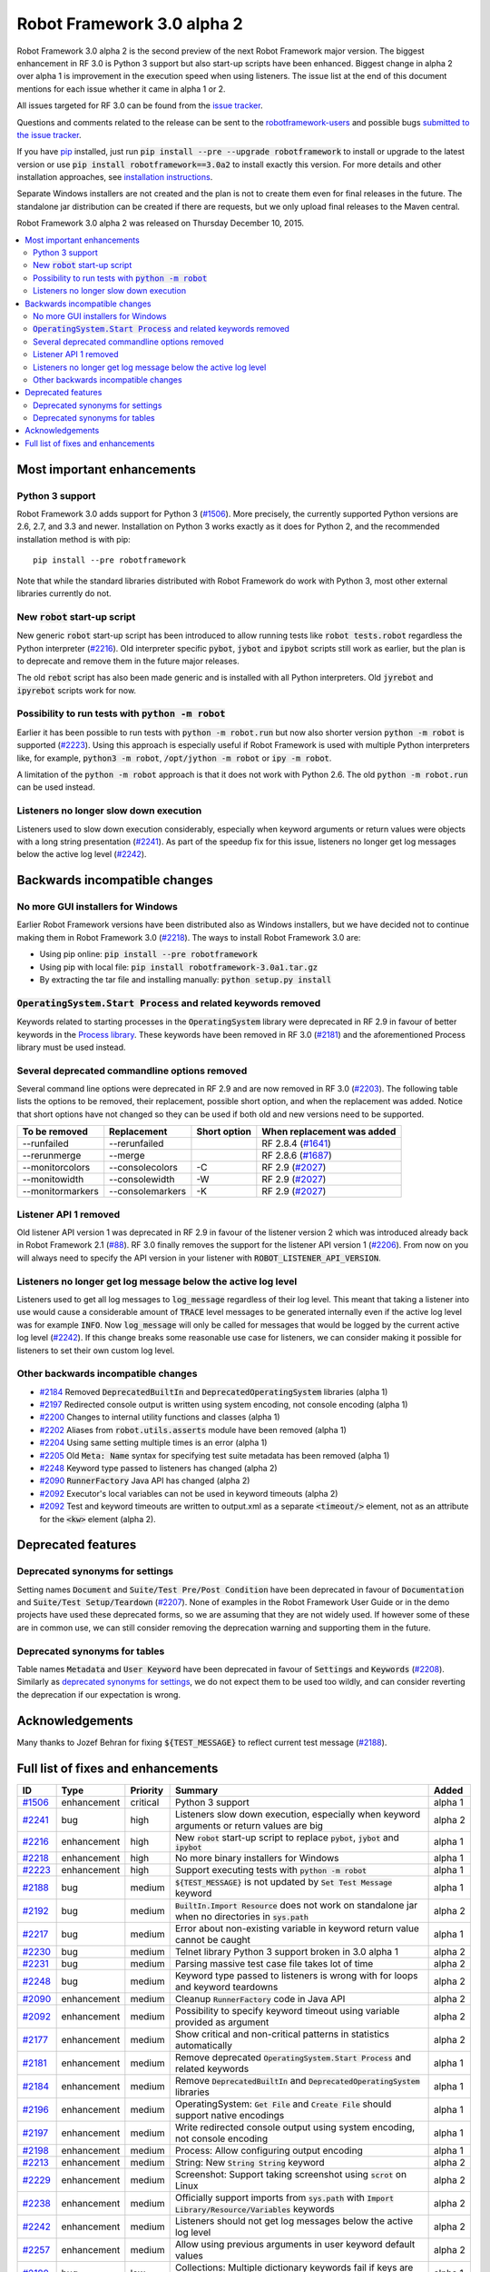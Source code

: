 ===========================
Robot Framework 3.0 alpha 2
===========================

.. default-role:: code

Robot Framework 3.0 alpha 2 is the second preview of the next Robot Framework
major version. The biggest enhancement in RF 3.0 is Python 3 support but also
start-up scripts have been enhanced. Biggest change in alpha 2 over alpha 1
is improvement in the execution speed when using listeners. The issue list
at the end of this document mentions for each issue whether it came in alpha 1
or 2.

All issues targeted for RF 3.0 can be found from the `issue tracker
<https://github.com/robotframework/robotframework/issues?q=milestone%3A3.0>`_.

Questions and comments related to the release can be sent to the
`robotframework-users <http://groups.google.com/group/robotframework-users>`_
and possible bugs `submitted to the issue tracker
<https://github.com/robotframework/robotframework/issues>`__.

If you have `pip <http://pip-installer.org>`_ installed, just run
`pip install --pre --upgrade robotframework` to install or upgrade to the latest
version or use `pip install robotframework==3.0a2` to install exactly
this version.  For more details and other installation approaches, see
`installation instructions <../../INSTALL.rst>`_.

Separate Windows installers are not created and the plan is not to create them 
even for final releases in the future. The standalone jar distribution can be 
created if there are requests, but we only upload final releases to the Maven 
central.

Robot Framework 3.0 alpha 2 was released on Thursday December 10, 2015.

.. contents::
   :depth: 2
   :local:

Most important enhancements
===========================

Python 3 support
----------------

Robot Framework 3.0 adds support for Python 3 (`#1506`_). More precisely, the
currently supported Python versions are 2.6, 2.7, and 3.3 and newer.
Installation on Python 3 works exactly as it does for Python 2, and
the recommended installation method is with pip::

    pip install --pre robotframework

Note that while the standard libraries distributed with Robot Framework do work
with Python 3, most other external libraries currently do not.

New `robot` start-up script
---------------------------

New generic `robot` start-up script has been introduced to allow running tests
like `robot tests.robot` regardless the Python interpreter (`#2216`_).
Old interpreter specific `pybot`, `jybot` and `ipybot` scripts still work as
earlier, but the plan is to deprecate and remove them in the future major
releases.

The old `rebot` script has also been made generic and is installed with all
Python interpreters. Old `jyrebot` and `ipyrebot` scripts work for now.

Possibility to run tests with `python -m robot`
-----------------------------------------------

Earlier it has been possible to run tests with `python -m robot.run`
but now also shorter version `python -m robot` is supported (`#2223`_).
Using this approach is especially useful if Robot Framework is used with
multiple Python interpreters like, for example,  `python3 -m robot`,
`/opt/jython -m robot` or `ipy -m robot`.

A limitation of the `python -m robot` approach is that it does not work with
Python 2.6. The old `python -m robot.run` can be used instead.

Listeners no longer slow down execution
---------------------------------------

Listeners used to slow down execution considerably, especially when keyword
arguments or return values were objects with a long string presentation
(`#2241`_). As part of the speedup fix for this issue, listeners no longer get
log messages below the active log level (`#2242`_).

Backwards incompatible changes
==============================

No more GUI installers for Windows
----------------------------------

Earlier Robot Framework versions have been distributed also as Windows
installers, but we have decided not to continue making them in Robot Framework
3.0 (`#2218`_). The ways to install Robot Framework 3.0 are:

- Using pip online: `pip install --pre robotframework`
- Using pip with local file: `pip install robotframework-3.0a1.tar.gz`
- By extracting the tar file and installing manually: `python setup.py install`

`OperatingSystem.Start Process` and related keywords removed
------------------------------------------------------------

Keywords related to starting processes in the `OperatingSystem` library were
deprecated in RF 2.9 in favour of better keywords in the `Process  library
<http://robotframework.org/robotframework/latest/libraries/Process.html>`_.
These keywords have been removed in RF 3.0 (`#2181`_) and the aforementioned
Process library must be used instead.

Several deprecated commandline options removed
----------------------------------------------

Several command line options were deprecated in RF 2.9 and are now removed
in RF 3.0 (`#2203`_). The following table lists the options to be removed, their
replacement, possible short option, and when the replacement was added.
Notice that short options have not changed so they can be used if both old and
new versions need to be supported.

================  ================  ============  ==========================
To be removed     Replacement       Short option  When replacement was added
================  ================  ============  ==========================
--runfailed       --rerunfailed                   RF 2.8.4 (`#1641`_)
--rerunmerge      --merge                         RF 2.8.6 (`#1687`_)
--monitorcolors   --consolecolors   -C            RF 2.9 (`#2027`_)
--monitowidth     --consolewidth    -W            RF 2.9 (`#2027`_)
--monitormarkers  --consolemarkers  -K            RF 2.9 (`#2027`_)
================  ================  ============  ==========================

.. _#1641: https://github.com/robotframework/robotframework/issues/1641
.. _#1687: https://github.com/robotframework/robotframework/issues/1687
.. _#2027: https://github.com/robotframework/robotframework/issues/2027

Listener API 1 removed
----------------------

Old listener API version 1 was deprecated in RF 2.9 in favour of the listener
version 2 which was introduced already back in Robot Framework 2.1 (`#88`_).
RF 3.0 finally removes the support for the listener API version 1 (`#2206`_).
From now on you will always need to specify the API version in your listener
with `ROBOT_LISTENER_API_VERSION`.

.. _#88: https://github.com/robotframework/robotframework/issues/88

Listeners no longer get log message below the active log level
--------------------------------------------------------------

Listeners used to get all log messages to `log_message` regardless of their
log level. This meant that taking a listener into use would cause a considerable
amount of `TRACE` level messages to be generated internally even if the active
log level was for example `INFO`. Now `log_message` will only be called for
messages that would be logged by the current active log level (`#2242`_). If
this change breaks some reasonable use case for listeners, we can consider
making it possible for listeners to set their own custom log level.

Other backwards incompatible changes
------------------------------------

- `#2184`_ Removed `DeprecatedBuiltIn` and `DeprecatedOperatingSystem` libraries (alpha 1)
- `#2197`_ Redirected console output is written using system encoding, not console encoding (alpha 1)
- `#2200`_ Changes to internal utility functions and classes (alpha 1)
- `#2202`_ Aliases from `robot.utils.asserts` module have been removed (alpha 1)
- `#2204`_ Using same setting multiple times is an error (alpha 1)
- `#2205`_ Old `Meta: Name` syntax for specifying test suite metadata has been removed (alpha 1)
- `#2248`_ Keyword type passed to listeners has changed (alpha 2)
- `#2090`_ `RunnerFactory` Java API has changed (alpha 2)
- `#2092`_ Executor's local variables can not be used in keyword timeouts (alpha 2)
- `#2092`_ Test and keyword timeouts are written to output.xml as a separate `<timeout/>` element,
  not as an attribute for the `<kw>` element (alpha 2).

Deprecated features
===================

Deprecated synonyms for settings
--------------------------------

Setting names `Document` and `Suite/Test Pre/Post Condition` have been
deprecated in favour of `Documentation` and `Suite/Test Setup/Teardown`
(`#2207`_). None of examples in the Robot Framework User Guide or in the demo
projects have used these deprecated forms, so we are assuming that they are not
widely used. If however some of these are in common use, we can still consider
removing the deprecation warning and supporting them in the future.

Deprecated synonyms for tables
------------------------------

Table names `Metadata` and `User Keyword` have been deprecated in favour of
`Settings` and `Keywords` (`#2208`_). Similarly as `deprecated synonyms for
settings`_, we do not expect them to be used too wildly, and can consider
reverting the deprecation if our expectation is wrong.

Acknowledgements
================

Many thanks to Jozef Behran for fixing `${TEST_MESSAGE}` to reflect current test
message (`#2188`_).

Full list of fixes and enhancements
===================================

.. list-table::
    :header-rows: 1

    * - ID
      - Type
      - Priority
      - Summary
      - Added
    * - `#1506`_
      - enhancement
      - critical
      - Python 3 support
      - alpha 1
    * - `#2241`_
      - bug
      - high
      - Listeners slow down execution, especially when keyword arguments or return values are big
      - alpha 2
    * - `#2216`_
      - enhancement
      - high
      - New `robot` start-up script to replace `pybot`, `jybot` and `ipybot`
      - alpha 1
    * - `#2218`_
      - enhancement
      - high
      - No more binary installers for Windows
      - alpha 1
    * - `#2223`_
      - enhancement
      - high
      - Support executing tests with `python -m robot`
      - alpha 1
    * - `#2188`_
      - bug
      - medium
      - `${TEST_MESSAGE}` is not updated by `Set Test Message` keyword
      - alpha 1
    * - `#2192`_
      - bug
      - medium
      - `BuiltIn.Import Resource` does not work on standalone jar when no directories in `sys.path`
      - alpha 2
    * - `#2217`_
      - bug
      - medium
      - Error about non-existing variable in keyword return value cannot be caught
      - alpha 1
    * - `#2230`_
      - bug
      - medium
      - Telnet library Python 3 support broken in 3.0 alpha 1
      - alpha 2
    * - `#2231`_
      - bug
      - medium
      - Parsing massive test case file takes lot of time
      - alpha 2
    * - `#2248`_
      - bug
      - medium
      - Keyword type passed to listeners is wrong with for loops and keyword teardowns
      - alpha 2
    * - `#2090`_
      - enhancement
      - medium
      - Cleanup `RunnerFactory` code in Java API
      - alpha 2
    * - `#2092`_
      - enhancement
      - medium
      - Possibility to specify keyword timeout using variable provided as argument
      - alpha 2
    * - `#2177`_
      - enhancement
      - medium
      - Show critical and non-critical patterns in statistics automatically
      - alpha 2
    * - `#2181`_
      - enhancement
      - medium
      - Remove deprecated `OperatingSystem.Start Process` and related keywords
      - alpha 1
    * - `#2184`_
      - enhancement
      - medium
      - Remove `DeprecatedBuiltIn` and `DeprecatedOperatingSystem` libraries
      - alpha 1
    * - `#2196`_
      - enhancement
      - medium
      - OperatingSystem: `Get File` and `Create File` should support native encodings
      - alpha 1
    * - `#2197`_
      - enhancement
      - medium
      - Write redirected console output using system encoding, not console encoding
      - alpha 1
    * - `#2198`_
      - enhancement
      - medium
      - Process: Allow configuring output encoding
      - alpha 1
    * - `#2213`_
      - enhancement
      - medium
      - String: New `String String` keyword
      - alpha 2
    * - `#2229`_
      - enhancement
      - medium
      - Screenshot: Support taking screenshot using `scrot` on Linux
      - alpha 2
    * - `#2238`_
      - enhancement
      - medium
      - Officially support imports from `sys.path` with `Import Library/Resource/Variables` keywords
      - alpha 2
    * - `#2242`_
      - enhancement
      - medium
      - Listeners should not get log messages below the active log level
      - alpha 2
    * - `#2257`_
      - enhancement
      - medium
      - Allow using previous arguments in user keyword default values
      - alpha 2
    * - `#2180`_
      - bug
      - low
      - Collections: Multiple dictionary keywords fail if keys are unorderable
      - alpha 1
    * - `#2185`_
      - bug
      - low
      - Bad error if dynamic or hybrid library returns invalid keyword names
      - alpha 2
    * - `#2243`_
      - bug
      - low
      - Using list variable as user keyword argument default value does not work
      - alpha 2
    * - `#2256`_
      - bug
      - low
      - Error about non-existing variable in for loop values cannot be caught
      - alpha 2
    * - `#2121`_
      - enhancement
      - low
      - Clarify documentation related to dictionaries originating from YAML variable files
      - alpha 2
    * - `#2200`_
      - enhancement
      - low
      - Changes to internal utility functions and classes
      - alpha 1
    * - `#2202`_
      - enhancement
      - low
      - Remove aliases from `robot.utils.asserts`
      - alpha 1
    * - `#2203`_
      - enhancement
      - low
      - Remove deprecated command line options
      - alpha 1
    * - `#2204`_
      - enhancement
      - low
      - Make it an error if same setting is used multiple times
      - alpha 1
    * - `#2205`_
      - enhancement
      - low
      - Remove old `Meta: Name` syntax for specifying test suite metadata
      - alpha 1
    * - `#2206`_
      - enhancement
      - low
      - Remove deprecated listener API version 1
      - alpha 1
    * - `#2207`_
      - enhancement
      - low
      - Deprecate `Document` and `Suite/Test Pre/Post Condition` synonym settings
      - alpha 1
    * - `#2208`_
      - enhancement
      - low
      - Deprecate `Metadata` and `User Keyword` table names
      - alpha 1
    * - `#2219`_
      - enhancement
      - low
      - Loudly deprecate `robot.running.TestSuite.(imports|variables|user_keywords)` properties
      - alpha 1

Altogether 38 issues. View on `issue tracker <https://github.com/robotframework/robotframework/issues?q=milestone%3A3.0>`__.

.. _User Guide: http://robotframework.org/robotframework/#user-guide
.. _#1506: https://github.com/robotframework/robotframework/issues/1506
.. _#2241: https://github.com/robotframework/robotframework/issues/2241
.. _#2216: https://github.com/robotframework/robotframework/issues/2216
.. _#2218: https://github.com/robotframework/robotframework/issues/2218
.. _#2223: https://github.com/robotframework/robotframework/issues/2223
.. _#2188: https://github.com/robotframework/robotframework/issues/2188
.. _#2192: https://github.com/robotframework/robotframework/issues/2192
.. _#2217: https://github.com/robotframework/robotframework/issues/2217
.. _#2230: https://github.com/robotframework/robotframework/issues/2230
.. _#2231: https://github.com/robotframework/robotframework/issues/2231
.. _#2248: https://github.com/robotframework/robotframework/issues/2248
.. _#2090: https://github.com/robotframework/robotframework/issues/2090
.. _#2092: https://github.com/robotframework/robotframework/issues/2092
.. _#2177: https://github.com/robotframework/robotframework/issues/2177
.. _#2181: https://github.com/robotframework/robotframework/issues/2181
.. _#2184: https://github.com/robotframework/robotframework/issues/2184
.. _#2196: https://github.com/robotframework/robotframework/issues/2196
.. _#2197: https://github.com/robotframework/robotframework/issues/2197
.. _#2198: https://github.com/robotframework/robotframework/issues/2198
.. _#2213: https://github.com/robotframework/robotframework/issues/2213
.. _#2229: https://github.com/robotframework/robotframework/issues/2229
.. _#2238: https://github.com/robotframework/robotframework/issues/2238
.. _#2242: https://github.com/robotframework/robotframework/issues/2242
.. _#2257: https://github.com/robotframework/robotframework/issues/2257
.. _#2180: https://github.com/robotframework/robotframework/issues/2180
.. _#2185: https://github.com/robotframework/robotframework/issues/2185
.. _#2243: https://github.com/robotframework/robotframework/issues/2243
.. _#2256: https://github.com/robotframework/robotframework/issues/2256
.. _#2121: https://github.com/robotframework/robotframework/issues/2121
.. _#2200: https://github.com/robotframework/robotframework/issues/2200
.. _#2202: https://github.com/robotframework/robotframework/issues/2202
.. _#2203: https://github.com/robotframework/robotframework/issues/2203
.. _#2204: https://github.com/robotframework/robotframework/issues/2204
.. _#2205: https://github.com/robotframework/robotframework/issues/2205
.. _#2206: https://github.com/robotframework/robotframework/issues/2206
.. _#2207: https://github.com/robotframework/robotframework/issues/2207
.. _#2208: https://github.com/robotframework/robotframework/issues/2208
.. _#2219: https://github.com/robotframework/robotframework/issues/2219
